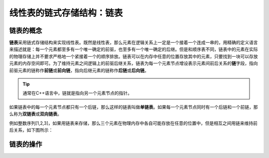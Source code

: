 线性表的链式存储结构：链表
++++++++++++++++++++++++++

链表的概念
^^^^^^^^^^

:strong:`链表`\ 采用链式存储结构来实现线性表。既然是线性表，那么元素在逻辑关系上一定是一个接着一个连成一串的，用精确的定义语言来描述就是：每一个元素都至多有一个唯一确定的前驱，也至多有一个唯一确定的后继。但是和顺序表不同，链表中的元素在实际的物理存储上并不要求严格地一个紧接着一个的顺序排放。链表可以在内存中任意的位置存放其中的元素，只要找到一块可以存放元素的内存空间即可。为了维持元素之间逻辑上的前驱后继关系，链表为每一个元素节点增设表示元素间前后关系的\ :strong:`链`\ 字段，指向前驱元素的链称作\ :strong:`前链`\ 或\ :strong:`前向链`\ ，指向后继元素的链称作\ :strong:`后链`\ 或\ :strong:`后向链`\ 。

.. tip::

   通常在C++语言中，链就是指向另一个元素节点的指针。

如果链表中的每一个元素节点都只有一个后链，那么这样的链表叫做\ :strong:`单链表`\ 。如果每一个元素节点同时有一个后链和一个前链，那么称为\ :strong:`双链表`\ 或\ :strong:`双向链表`\ 。

例如整数序列[1,2,3]，如果用链表来存储，那么三个元素在物理内存中各自可能存放在任意的位置中，但是相互之间用链来维持前后关系，如下图所示：


链表的操作
^^^^^^^^^^


